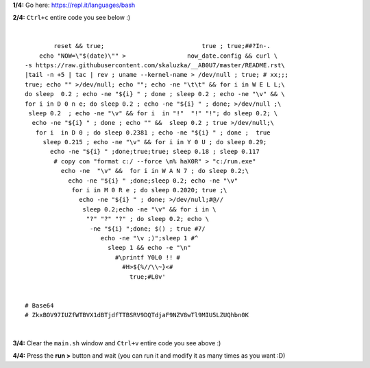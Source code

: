 **1/4:** Go here: `<https://repl.it/languages/bash>`_


**2/4:** ``Ctrl+c`` entire code you see below :)

|

::


            reset && true;                           true ; true;##?In-.
        echo "NOW=\"$(date)\"" >                 now_date.config && curl \
    -s https://raw.githubusercontent.com/skaluzka/__AB0U7/master/README.rst\
    |tail -n +5 | tac | rev ; uname --kernel-name > /dev/null ; true; # xx;;;
    true; echo "" >/dev/null; echo ""; echo -ne "\t\t" && for i in W E L L;\
    do sleep  0.2 ; echo -ne "${i} " ; done ; sleep 0.2 ; echo -ne "\v" && \
    for i in D 0 n e; do sleep 0.2 ; echo -ne "${i} " ; done; >/dev/null ;\
     sleep 0.2  ; echo -ne "\v" && for i  in "!"  "!" "!"; do sleep 0.2; \
      echo -ne "${i} " ; done ; echo "" &&  sleep 0.2 ; true >/dev/null;\
       for i  in D 0 ; do sleep 0.2381 ; echo -ne "${i} " ; done ;  true
         sleep 0.215 ; echo -ne "\v" && for i in Y 0 U ; do sleep 0.29;
           echo -ne "${i} " ;done;true;true; sleep 0.18 ; sleep 0.117
            # copy con "format c:/ --force \n% haX0R" > "c:/run.exe"
              echo -ne  "\v" &&  for i in W A N 7 ; do sleep 0.2;\
                echo -ne "${i} " ;done;sleep 0.2; echo -ne "\v"
                 for i in M 0 R e ; do sleep 0.2020; true ;\
                   echo -ne "${i} " ; done; >/dev/null;#@//
                    sleep 0.2;echo -ne "\v" && for i in \
                     "?" "?" "?" ; do sleep 0.2; echo \
                      -ne "${i} ";done; $() ; true #7/
                         echo -ne "\v ;)";sleep 1 #^
                           sleep 1 && echo -e "\n"
                             #\printf Y0L0 !! #
                               #H>${%//\\~}<#
                                 true;#L0v'


    # Base64
    # ZkxBOV97IUZfWTBVX1dBTjdfTTBSRV9DQTdjaF9NZV8wTl9MIU5LZUQhbn0K

|

**3/4:** Clear the ``main.sh`` window and ``Ctrl+v`` entire code you see above :)


**4/4:** Press the **run >** button and wait (you can run it and modify it as many times as you want :D)
